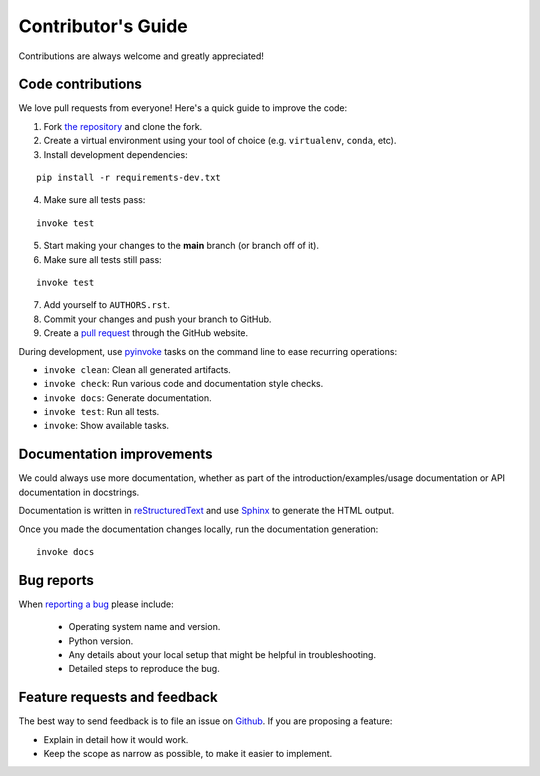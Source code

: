 Contributor's Guide
===================

Contributions are always welcome and greatly appreciated!

Code contributions
------------------

We love pull requests from everyone! Here's a quick guide to improve the code:

1. Fork `the repository <https://github.com/compas-rrc/compas_rrc>`_ and clone the fork.
2. Create a virtual environment using your tool of choice (e.g. ``virtualenv``, ``conda``, etc).
3. Install development dependencies:

::

    pip install -r requirements-dev.txt

4. Make sure all tests pass:

::

    invoke test

5. Start making your changes to the **main** branch (or branch off of it).
6. Make sure all tests still pass:

::

    invoke test

7. Add yourself to ``AUTHORS.rst``.
8. Commit your changes and push your branch to GitHub.
9. Create a `pull request <https://help.github.com/articles/about-pull-requests/>`_ through the GitHub website.


During development, use `pyinvoke <http://docs.pyinvoke.org/>`_ tasks on the
command line to ease recurring operations:

* ``invoke clean``: Clean all generated artifacts.
* ``invoke check``: Run various code and documentation style checks.
* ``invoke docs``: Generate documentation.
* ``invoke test``: Run all tests.
* ``invoke``: Show available tasks.


Documentation improvements
--------------------------

We could always use more documentation, whether as part of the
introduction/examples/usage documentation or API documentation in docstrings.

Documentation is written in `reStructuredText <http://docutils.sourceforge.net/rst.html>`_
and use `Sphinx <http://sphinx-doc.org/index.html>`_ to generate the HTML output.

Once you made the documentation changes locally, run the documentation generation::

    invoke docs


Bug reports
-----------

When `reporting a bug <https://github.com/compas-rrc/compas_rrc/issues>`_
please include:

    * Operating system name and version.
    * Python version.
    * Any details about your local setup that might be helpful in troubleshooting.
    * Detailed steps to reproduce the bug.

Feature requests and feedback
-----------------------------

The best way to send feedback is to file an issue on
`Github <https://github.com/compas-rrc/compas_rrc/issues>`_. If you are proposing a feature:

* Explain in detail how it would work.
* Keep the scope as narrow as possible, to make it easier to implement.
